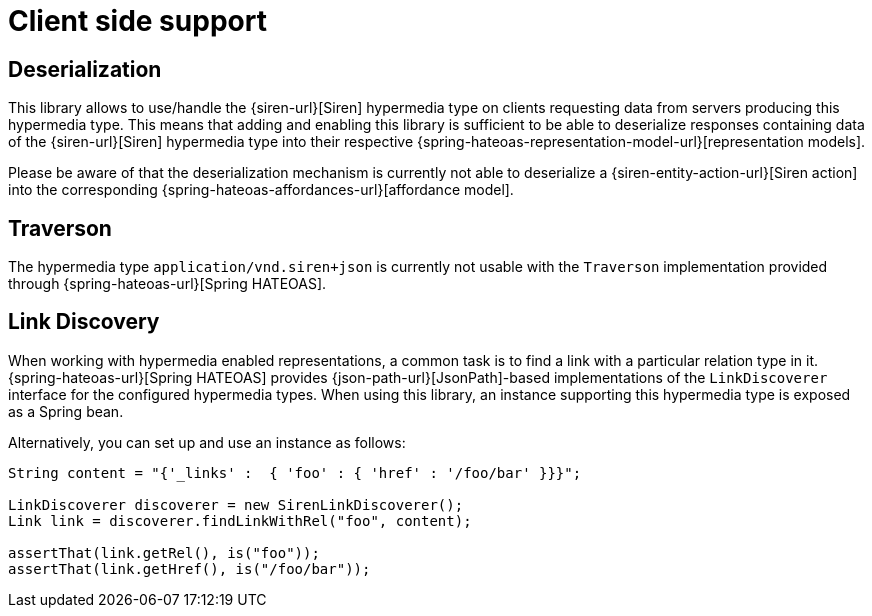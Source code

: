 [[client-side-support]]
= Client side support

[[deserialization]]
== Deserialization

This library allows to use/handle the {siren-url}[Siren] hypermedia type on clients requesting data from servers producing this hypermedia type. 
This means that adding and enabling this library is sufficient to be able to deserialize responses containing data of the {siren-url}[Siren] hypermedia type into their respective {spring-hateoas-representation-model-url}[representation models].

Please be aware of that the deserialization mechanism is currently not able to deserialize a {siren-entity-action-url}[Siren action] into the corresponding {spring-hateoas-affordances-url}[affordance model].

[[traverson]]
== Traverson

The hypermedia type `application/vnd.siren+json` is currently not usable with the `Traverson` implementation provided through {spring-hateoas-url}[Spring HATEOAS].

[[link-discovery]]
== Link Discovery

When working with hypermedia enabled representations, a common task is to find a link with a particular relation type in it. 
{spring-hateoas-url}[Spring HATEOAS] provides {json-path-url}[JsonPath]-based implementations of the `LinkDiscoverer` interface for the configured hypermedia types. 
When using this library, an instance supporting this hypermedia type is exposed as a Spring bean.

Alternatively, you can set up and use an instance as follows:
[source,java,indent=0,subs="verbatim,quotes,attributes"]
----
String content = "{'_links' :  { 'foo' : { 'href' : '/foo/bar' }}}";

LinkDiscoverer discoverer = new SirenLinkDiscoverer();
Link link = discoverer.findLinkWithRel("foo", content);

assertThat(link.getRel(), is("foo"));
assertThat(link.getHref(), is("/foo/bar"));
----

